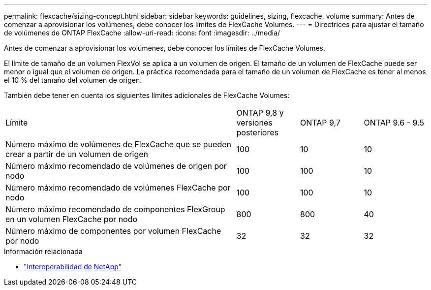 ---
permalink: flexcache/sizing-concept.html 
sidebar: sidebar 
keywords: guidelines, sizing, flexcache, volume 
summary: Antes de comenzar a aprovisionar los volúmenes, debe conocer los límites de FlexCache Volumes. 
---
= Directrices para ajustar el tamaño de volúmenes de ONTAP FlexCache
:allow-uri-read: 
:icons: font
:imagesdir: ../media/


[role="lead"]
Antes de comenzar a aprovisionar los volúmenes, debe conocer los límites de FlexCache Volumes.

El límite de tamaño de un volumen FlexVol se aplica a un volumen de origen. El tamaño de un volumen de FlexCache puede ser menor o igual que el volumen de origen. La práctica recomendada para el tamaño de un volumen de FlexCache es tener al menos el 10 % del tamaño del volumen de origen.

También debe tener en cuenta los siguientes límites adicionales de FlexCache Volumes:

[cols="55,15,15,15"]
|===


| Límite | ONTAP 9,8 y versiones posteriores | ONTAP 9,7 | ONTAP 9.6 - 9.5 


| Número máximo de volúmenes de FlexCache que se pueden crear a partir de un volumen de origen | 100 | 10 | 10 


| Número máximo recomendado de volúmenes de origen por nodo | 100 | 100 | 10 


| Número máximo recomendado de volúmenes FlexCache por nodo | 100 | 100 | 10 


| Número máximo recomendado de componentes FlexGroup en un volumen FlexCache por nodo | 800 | 800 | 40 


| Número máximo de componentes por volumen FlexCache por nodo | 32 | 32 | 32 
|===
.Información relacionada
* https://mysupport.netapp.com/NOW/products/interoperability["Interoperabilidad de NetApp"^]

